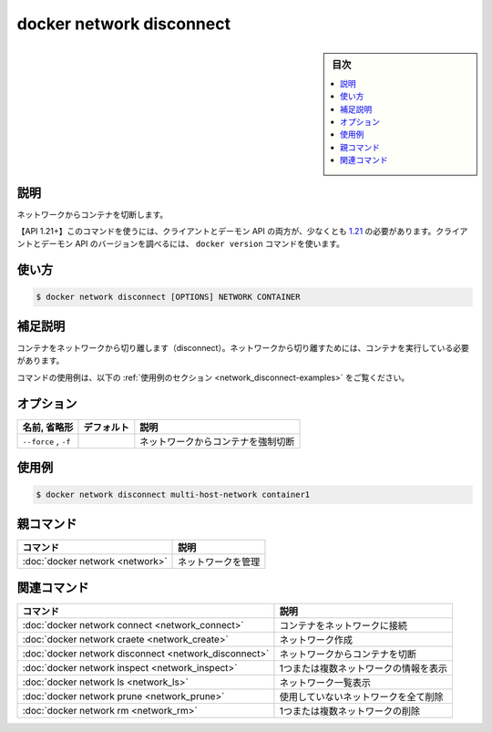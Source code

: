 .. -*- coding: utf-8 -*-
.. SOURCE: 
   doc version: 20.10
      https://github.com/docker/docker.github.io/blob/master/engine/reference/commandline/network_disconnect.md
      https://github.com/docker/docker.github.io/blob/master/_data/engine-cli/docker_network_disconnect.yaml
.. check date: 2022/03/28
.. Commits on Aug 22, 2021 304f64ccec26ef1810e90d385d5bae5fab3ce6f4
.. -------------------------------------------------------------------

.. docker network disconnect

=======================================
docker network disconnect
=======================================

.. sidebar:: 目次

   .. contents:: 
       :depth: 3
       :local:

.. _network_disconnect-description:

説明
==========

.. Disconnect a container from a network

ネットワークからコンテナを切断します。

.. API 1.21+
   Open the 1.21 API reference (in a new window)
   The client and daemon API must both be at least 1.21 to use this command. Use the docker version command on the client to check your client and daemon API versions.

【API 1.21+】このコマンドを使うには、クライアントとデーモン API の両方が、少なくとも `1.21 <https://docs.docker.com/engine/api/v1.21/>`_ の必要があります。クライアントとデーモン API のバージョンを調べるには、 ``docker version`` コマンドを使います。

.. _network_disconnect-usage:

使い方
==========

.. code-block:: bash

   $ docker network disconnect [OPTIONS] NETWORK CONTAINER

.. Extended description
.. _network_disconnect-extended-description:

補足説明
==========

.. Disconnects a container from a network. The container must be running to disconnect it from the network.

コンテナをネットワークから切り離します（disconnect）。ネットワークから切り離すためには、コンテナを実行している必要があります。

.. For example uses of this command, refer to the examples section below.

コマンドの使用例は、以下の :ref:`使用例のセクション <network_disconnect-examples>` をご覧ください。

.. _network_create-options:

オプション
==========

.. list-table::
   :header-rows: 1

   * - 名前, 省略形
     - デフォルト
     - 説明
   * - ``--force`` , ``-f``
     - 
     - ネットワークからコンテナを強制切断

.. Examples
.. _network_disconnect-examples:

使用例
==========

.. code-block:: bash

   $ docker network disconnect multi-host-network container1

.. Parent command

親コマンド
==========

.. list-table::
   :header-rows: 1

   * - コマンド
     - 説明
   * - :doc:`docker network <network>`
     - ネットワークを管理



.. Related commands

関連コマンド
====================

.. list-table::
   :header-rows: 1

   * - コマンド
     - 説明
   * - :doc:`docker network connect <network_connect>`
     - コンテナをネットワークに接続
   * - :doc:`docker network craete <network_create>`
     - ネットワーク作成
   * - :doc:`docker network disconnect <network_disconnect>`
     - ネットワークからコンテナを切断
   * - :doc:`docker network inspect <network_inspect>`
     - 1つまたは複数ネットワークの情報を表示
   * - :doc:`docker network ls <network_ls>`
     - ネットワーク一覧表示
   * - :doc:`docker network prune <network_prune>`
     - 使用していないネットワークを全て削除
   * - :doc:`docker network rm <network_rm>`
     - 1つまたは複数ネットワークの削除


.. seealso:: 

   docker network disconnect
      https://docs.docker.com/engine/reference/commandline/network_disconnect/


